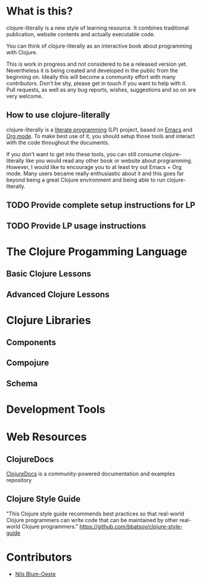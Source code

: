 * What is this?
  clojure-literally is a new style of learning resource. It combines
  traditional publication, website contents and actually executable
  code.

  You can think of clojure-literally as an interactive book about
  programming with Clojure.

  This is work in progress and not considered to be a released version
  yet. Nevertheless it is being created and developed in the public
  from the beginning on. Ideally this will become a community effort
  with many contributors. Don't be shy, please get in touch if you
  want to help with it. Pull requests, as well as any bug reports,
  wishes, suggestions and so on are very welcome.

** How to use clojure-literally
   clojure-literally is a [[https://en.wikipedia.org/wiki/Literate_programming][literate programming]] (LP) project, based on
   [[https://www.gnu.org/software/emacs/][Emacs]] and [[http://orgmode.org][Org mode]]. To make best use of it, you should setup those
   tools and interact with the code throughout the documents.

   If you don't want to get into these tools, you can still consume
   clojure-literally like you would read any other book or website
   about programming. However, I would like to encourage you to at
   least try out Emacs + Org mode. Many users became really
   enthusiastic about it and this goes far beyond being a great
   Clojure environment and being able to run clojure-literally.

** TODO Provide complete setup instructions for LP
** TODO Provide LP usage instructions

* The Clojure Progamming Language
** Basic Clojure Lessons
** Advanced Clojure Lessons
* Clojure Libraries
** Components
** Compojure
** Schema
* Development Tools
* Web Resources
** ClojureDocs
   [[https://clojuredocs.org/][ClojureDocs]] is a community-powered documentation and examples
   repository
** Clojure Style Guide
   "This Clojure style guide recommends best practices so that
   real-world Clojure programmers can write code that can be
   maintained by other real-world Clojure programmers."
   https://github.com/bbatsov/clojure-style-guide
* Contributors
  - [[http://nils-blum-oeste.net/][Nils Blum-Oeste]]
